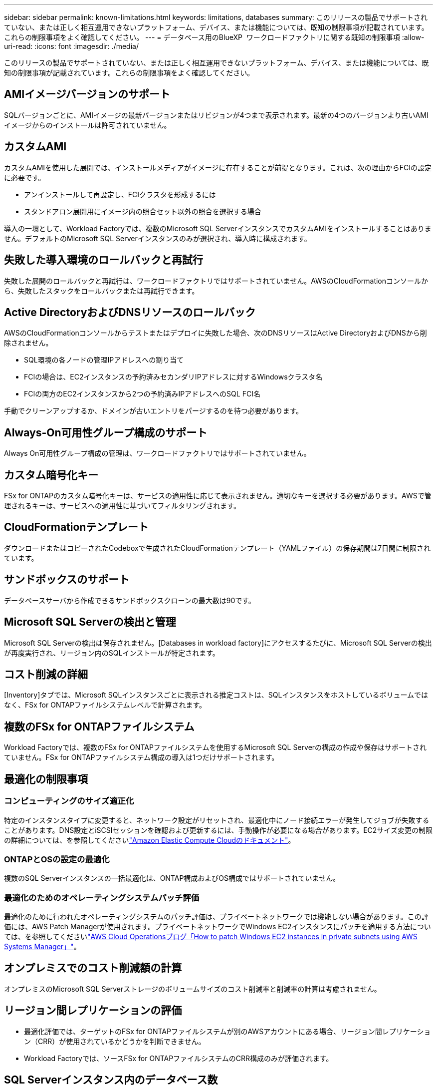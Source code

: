 ---
sidebar: sidebar 
permalink: known-limitations.html 
keywords: limitations, databases 
summary: このリリースの製品でサポートされていない、または正しく相互運用できないプラットフォーム、デバイス、または機能については、既知の制限事項が記載されています。これらの制限事項をよく確認してください。 
---
= データベース用のBlueXP  ワークロードファクトリに関する既知の制限事項
:allow-uri-read: 
:icons: font
:imagesdir: ./media/


[role="lead"]
このリリースの製品でサポートされていない、または正しく相互運用できないプラットフォーム、デバイス、または機能については、既知の制限事項が記載されています。これらの制限事項をよく確認してください。



== AMIイメージバージョンのサポート

SQLバージョンごとに、AMIイメージの最新バージョンまたはリビジョンが4つまで表示されます。最新の4つのバージョンより古いAMIイメージからのインストールは許可されていません。



== カスタムAMI

カスタムAMIを使用した展開では、インストールメディアがイメージに存在することが前提となります。これは、次の理由からFCIの設定に必要です。

* アンインストールして再設定し、FCIクラスタを形成するには
* スタンドアロン展開用にイメージ内の照合セット以外の照合を選択する場合


導入の一環として、Workload Factoryでは、複数のMicrosoft SQL ServerインスタンスでカスタムAMIをインストールすることはありません。デフォルトのMicrosoft SQL Serverインスタンスのみが選択され、導入時に構成されます。



== 失敗した導入環境のロールバックと再試行

失敗した展開のロールバックと再試行は、ワークロードファクトリではサポートされていません。AWSのCloudFormationコンソールから、失敗したスタックをロールバックまたは再試行できます。



== Active DirectoryおよびDNSリソースのロールバック

AWSのCloudFormationコンソールからテストまたはデプロイに失敗した場合、次のDNSリソースはActive DirectoryおよびDNSから削除されません。

* SQL環境の各ノードの管理IPアドレスへの割り当て
* FCIの場合は、EC2インスタンスの予約済みセカンダリIPアドレスに対するWindowsクラスタ名
* FCIの両方のEC2インスタンスから2つの予約済みIPアドレスへのSQL FCI名


手動でクリーンアップするか、ドメインが古いエントリをパージするのを待つ必要があります。



== Always-On可用性グループ構成のサポート

Always On可用性グループ構成の管理は、ワークロードファクトリではサポートされていません。



== カスタム暗号化キー

FSx for ONTAPのカスタム暗号化キーは、サービスの適用性に応じて表示されません。適切なキーを選択する必要があります。AWSで管理されるキーは、サービスへの適用性に基づいてフィルタリングされます。



== CloudFormationテンプレート

ダウンロードまたはコピーされたCodeboxで生成されたCloudFormationテンプレート（YAMLファイル）の保存期間は7日間に制限されています。



== サンドボックスのサポート

データベースサーバから作成できるサンドボックスクローンの最大数は90です。



== Microsoft SQL Serverの検出と管理

Microsoft SQL Serverの検出は保存されません。[Databases in workload factory]にアクセスするたびに、Microsoft SQL Serverの検出が再度実行され、リージョン内のSQLインストールが特定されます。



== コスト削減の詳細

[Inventory]タブでは、Microsoft SQLインスタンスごとに表示される推定コストは、SQLインスタンスをホストしているボリュームではなく、FSx for ONTAPファイルシステムレベルで計算されます。



== 複数のFSx for ONTAPファイルシステム

Workload Factoryでは、複数のFSx for ONTAPファイルシステムを使用するMicrosoft SQL Serverの構成の作成や保存はサポートされていません。FSx for ONTAPファイルシステム構成の導入は1つだけサポートされます。



== 最適化の制限事項



=== コンピューティングのサイズ適正化

特定のインスタンスタイプに変更すると、ネットワーク設定がリセットされ、最適化中にノード接続エラーが発生してジョブが失敗することがあります。DNS設定とiSCSIセッションを確認および更新するには、手動操作が必要になる場合があります。EC2サイズ変更の制限の詳細については、を参照してくださいlink:https://docs.aws.amazon.com/AWSEC2/latest/UserGuide/resize-limitations.html["Amazon Elastic Compute Cloudのドキュメント"^]。



=== ONTAPとOSの設定の最適化

複数のSQL Serverインスタンスの一括最適化は、ONTAP構成およびOS構成ではサポートされていません。



=== 最適化のためのオペレーティングシステムパッチ評価

最適化のために行われたオペレーティングシステムのパッチ評価は、プライベートネットワークでは機能しない場合があります。この評価には、AWS Patch Managerが使用されます。プライベートネットワークでWindows EC2インスタンスにパッチを適用する方法については、を参照してくださいlink:https://aws.amazon.com/blogs/mt/how-to-patch-windows-ec2-instances-in-private-subnets-using-aws-systems-manager/["AWS Cloud Operationsブログ「How to patch Windows EC2 instances in private subnets using AWS Systems Manager」"^]。



== オンプレミスでのコスト削減額の計算

オンプレミスのMicrosoft SQL Serverストレージのボリュームサイズのコスト削減率と削減率の計算は考慮されません。



== リージョン間レプリケーションの評価

* 最適化評価では、ターゲットのFSx for ONTAPファイルシステムが別のAWSアカウントにある場合、リージョン間レプリケーション（CRR）が使用されているかどうかを判断できません。
* Workload Factoryでは、ソースFSx for ONTAPファイルシステムのCRR構成のみが評価されます。




== SQL Serverインスタンス内のデータベース数

[Inventory]タブとダッシュボードでは、ワークロードファクトリでSQL Serverインスタンス内の最大1,500のデータベースがサポートされます。
